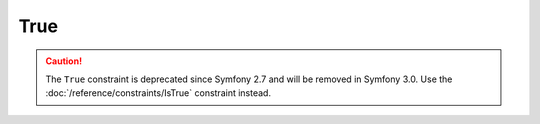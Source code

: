 True
====

.. caution::

    The ``True`` constraint is deprecated since Symfony 2.7
    and will be removed in Symfony 3.0. Use the
    :doc:`/reference/constraints/IsTrue` constraint instead.
